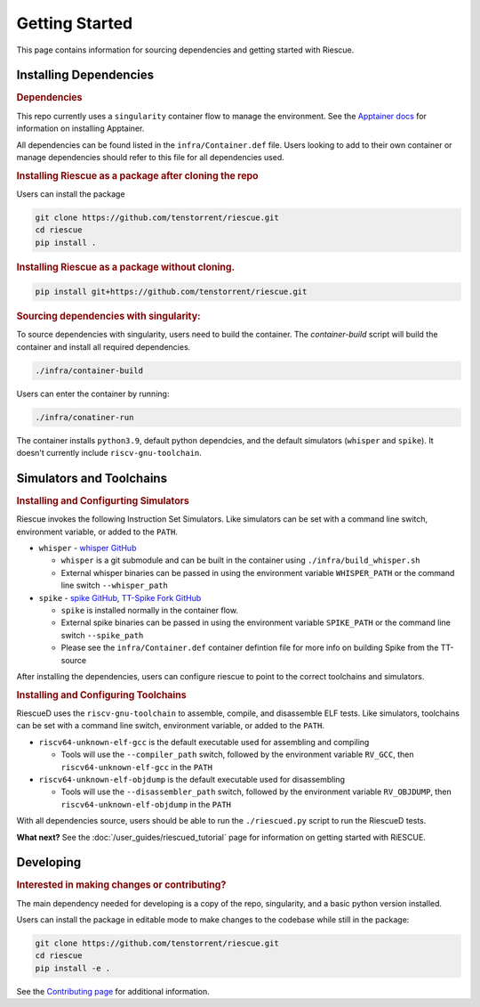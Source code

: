 

Getting Started
===================================================

This page contains information for sourcing dependencies and getting started with Riescue.

Installing Dependencies
------------------------

.. rubric:: Dependencies

This repo currently uses a ``singularity`` container flow to manage the environment. See the `Apptainer docs <https://apptainer.org/docs/admin/main/installation.html>`_ for information on installing Apptainer.

All dependencies can be found listed in the ``infra/Container.def`` file.
Users looking to add to their own container or manage dependencies should refer to this file for all dependencies used.

.. rubric:: Installing Riescue as a package after cloning the repo

Users can install the package

.. code-block:: bash

    git clone https://github.com/tenstorrent/riescue.git
    cd riescue
    pip install .

.. rubric:: Installing Riescue as a package without cloning.

.. code-block:: bash

    pip install git+https://github.com/tenstorrent/riescue.git


.. rubric:: Sourcing dependencies with singularity:

To source dependencies with singularity, users need to build the container.
The `container-build` script will build the container and install all required dependencies.

.. code-block:: bash

    ./infra/container-build

Users can enter the container by running:

.. code-block:: bash

    ./infra/conatiner-run

The container installs ``python3.9``, default python dependcies, and the default simulators (``whisper`` and ``spike``).
It doesn't currently include ``riscv-gnu-toolchain``.



Simulators and Toolchains
-------------------------------------

.. rubric:: Installing and Configurting Simulators

Riescue invokes the following Instruction Set Simulators.
Like simulators can be set with a command line switch, environment variable, or added to the ``PATH``.

- ``whisper`` - `whisper GitHub <https://github.com/tenstorrent/whisper>`_

  - ``whisper`` is a git submodule and can be built in the container using ``./infra/build_whisper.sh``

  - External whisper binaries can be passed in using the environment variable ``WHISPER_PATH`` or the command line switch ``--whisper_path``

- ``spike`` - `spike GitHub <https://github.com/riscv-software-src/riscv-isa-sim>`_, `TT-Spike Fork GitHub <https://github.com/tenstorrent/spike>`_

  - ``spike`` is installed normally in the container flow.

  - External spike binaries can be passed in using the environment variable ``SPIKE_PATH`` or the command line switch ``--spike_path``

  - Please see the ``infra/Container.def`` container defintion file for more info on building Spike from the TT-source


After installing the dependencies, users can configure riescue to point to the correct toolchains and simulators.


.. rubric:: Installing and Configuring Toolchains

RiescueD uses the ``riscv-gnu-toolchain`` to assemble, compile, and disassemble ELF tests.
Like simulators, toolchains can be set with a command line switch, environment variable, or added to the ``PATH``.


- ``riscv64-unknown-elf-gcc`` is the default executable used for assembling and compiling

  - Tools will use the ``--compiler_path`` switch, followed by the environment variable ``RV_GCC``, then ``riscv64-unknown-elf-gcc`` in the ``PATH``

- ``riscv64-unknown-elf-objdump`` is the default executable used for disassembling

  - Tools will use the ``--disassembler_path`` switch, followed by the environment variable ``RV_OBJDUMP``, then ``riscv64-unknown-elf-objdump`` in the ``PATH``



With all dependencies source, users should be able to run the ``./riescued.py`` script to run the RiescueD tests.


**What next?** See the :doc:`/user_guides/riescued_tutorial` page for information on getting started with RiESCUE.


Developing
-------------------------------------

.. rubric:: Interested in making changes or contributing?

The main dependency needed for developing is a copy of the repo, singularity, and a basic python version installed.


Users can install the package in editable mode to make changes to the codebase while still in the package:

.. code-block:: bash

    git clone https://github.com/tenstorrent/riescue.git
    cd riescue
    pip install -e .


See the `Contributing page <https://github.com/tenstorrent/riescue/blob/main/.github/CONTRIBUTING.md>`_ for additional information.

